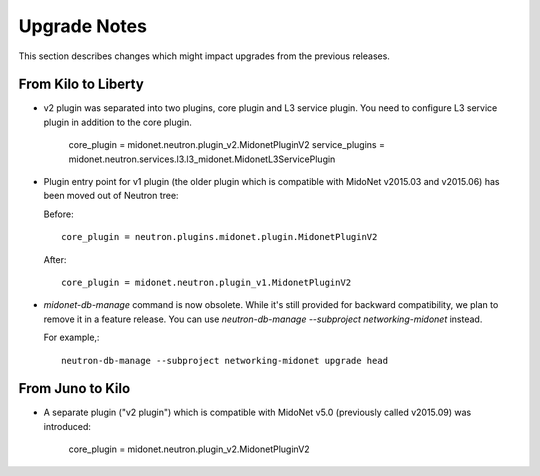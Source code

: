 =============
Upgrade Notes
=============

This section describes changes which might impact upgrades from the previous
releases.

--------------------
From Kilo to Liberty
--------------------

- v2 plugin was separated into two plugins, core plugin and L3 service plugin.
  You need to configure L3 service plugin in addition to the core plugin.

      core_plugin = midonet.neutron.plugin_v2.MidonetPluginV2
      service_plugins = midonet.neutron.services.l3.l3_midonet.MidonetL3ServicePlugin

- Plugin entry point for v1 plugin (the older plugin which is compatible with
  MidoNet v2015.03 and v2015.06) has been moved out of Neutron tree:

  Before::

      core_plugin = neutron.plugins.midonet.plugin.MidonetPluginV2

  After::

      core_plugin = midonet.neutron.plugin_v1.MidonetPluginV2

- `midonet-db-manage` command is now obsolete.
  While it's still provided for backward compatibility, we plan to remove
  it in a feature release.
  You can use `neutron-db-manage --subproject networking-midonet` instead.

  For example,::

      neutron-db-manage --subproject networking-midonet upgrade head

-----------------
From Juno to Kilo
-----------------

- A separate plugin ("v2 plugin") which is compatible with MidoNet v5.0
  (previously called v2015.09) was introduced:

      core_plugin = midonet.neutron.plugin_v2.MidonetPluginV2

